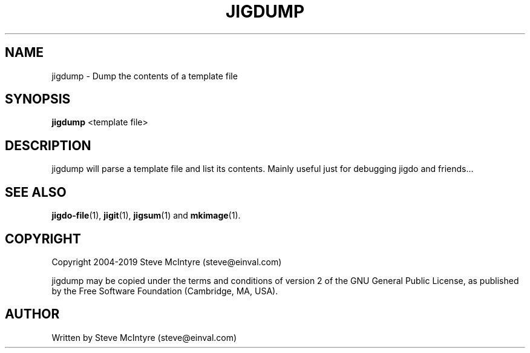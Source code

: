 .TH JIGDUMP 1 "November 2019" "Jigit jigdo tools"
.SH NAME
jigdump \- Dump the contents of a template file
.SH SYNOPSIS
.B jigdump
<template file>
.SH DESCRIPTION
.PP
jigdump will parse a template file and list its contents. Mainly
useful just for debugging jigdo and friends...
.SH "SEE ALSO"
\fBjigdo-file\fP(1), \fBjigit\fP(1), \fBjigsum\fP(1) and \fBmkimage\fP(1).
.SH "COPYRIGHT"
Copyright 2004-2019 Steve McIntyre (steve@einval.com)
.PP
jigdump may be copied under the terms and conditions of version 2
of the GNU General Public License, as published by the Free
Software Foundation (Cambridge, MA, USA).
.SH "AUTHOR"
Written by Steve McIntyre (steve@einval.com)
